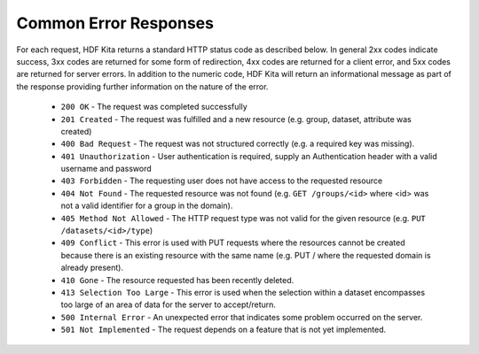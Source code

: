 ***************************
Common Error Responses
***************************

For each request, HDF Kita returns a standard HTTP status code as described below.
In general 2xx codes indicate success, 3xx codes are returned for some form of redirection,
4xx codes are returned for a client error, and 5xx codes are returned for server errors. 
In addition to the numeric code, HDF Kita will return an informational message as part of
the response providing further information on the nature of the error.

 * ``200 OK`` - The request was completed successfully
 * ``201 Created`` - The request was fulfilled and a new resource (e.g. group, dataset, attribute was created)
 * ``400 Bad Request`` - The request was not structured correctly (e.g. a required key was missing).
 * ``401 Unauthorization`` - User authentication is required, supply an Authentication header with a valid username and password
 * ``403 Forbidden`` - The requesting user does not have access to the requested resource
 * ``404 Not Found`` - The requested resource was not found (e.g. ``GET /groups/<id>`` where <id> was not a valid identifier for a group in the domain).
 * ``405 Method Not Allowed`` - The HTTP request type was not valid for the given resource (e.g. ``PUT /datasets/<id>/type``)
 * ``409 Conflict`` - This error is used with PUT requests where the resources cannot be created because there is an existing resource with the same name (e.g. PUT / where the requested domain is already present).
 * ``410 Gone`` - The resource requested has been recently deleted.
 * ``413 Selection Too Large`` - This error is used when the selection within a dataset encompasses too large of an area of data for the server to accept/return.
 * ``500 Internal Error`` - An unexpected error that indicates some problem occurred on the server.
 * ``501 Not Implemented`` - The request depends on a feature that is not yet implemented.
